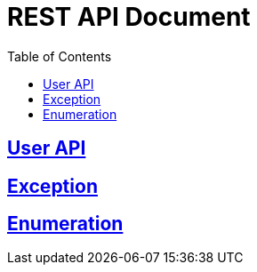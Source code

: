 ifndef::snippets[]
:snippets: ../ ../build/generated-snippets
endif::[]
= REST API Document
:doctype: book
:icons: font
:source-highlighter: highlights
:toc: left
:toclevels: 2
:sectlinks:
:docinfo: shared-head

[[User]]
== link:user.html[User API]
== link:exception.html[Exception]
== link:enum.html[Enumeration]
